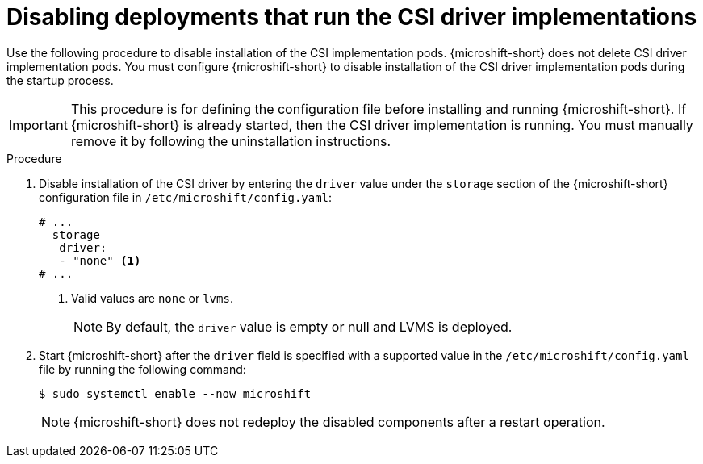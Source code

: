// Module included in the following assemblies:
//
// * microshift_storage/microshift-storage-plugin-overview.adoc
// * microshift_configuring/microshift-disable-lvms-csi-provider-csi-snapshot.adoc

:_mod-docs-content-type: PROCEDURE
[id="microshift-disabling-lvms-csi-driver_{context}"]
= Disabling deployments that run the CSI driver implementations

Use the following procedure to disable installation of the CSI implementation pods. {microshift-short} does not delete CSI driver implementation pods. You must configure {microshift-short} to disable installation of the CSI driver implementation pods during the startup process.

[IMPORTANT]
====
This procedure is for defining the configuration file before installing and running {microshift-short}. If {microshift-short} is already started, then the CSI driver implementation is running. You must manually remove it by following the uninstallation instructions.
====

.Procedure

. Disable installation of the CSI driver by entering the `driver` value under the `storage` section of the {microshift-short} configuration file in `/etc/microshift/config.yaml`:
+
[source,yaml]
----
# ...
  storage
   driver:
   - "none" <1>
# ...
----
<1> Valid values are `none` or `lvms`.
+
[NOTE]
====
By default, the `driver` value is empty or null and LVMS is deployed.
====

. Start {microshift-short} after the `driver` field is specified with a supported value in the `/etc/microshift/config.yaml` file by running the following command:
+
[source,terminal]
----
$ sudo systemctl enable --now microshift
----
+
[NOTE]
====
{microshift-short} does not redeploy the disabled components after a restart operation.
====